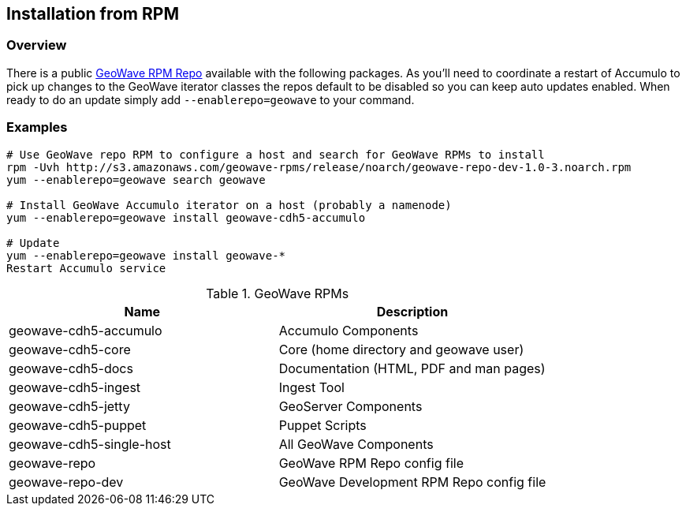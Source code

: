 [[install-from-rpm]]
<<<
== Installation from RPM

=== Overview

There is a public http://s3.amazonaws.com/geowave-rpms/index.html[GeoWave RPM Repo] available with the following packages.
As you'll need to coordinate a restart of Accumulo to pick up changes to the GeoWave iterator classes the repos default to
be disabled so you can keep auto updates enabled. When ready to do an update simply add `--enablerepo=geowave` to your
command.

=== Examples

[source, bash]
----
# Use GeoWave repo RPM to configure a host and search for GeoWave RPMs to install
rpm -Uvh http://s3.amazonaws.com/geowave-rpms/release/noarch/geowave-repo-dev-1.0-3.noarch.rpm
yum --enablerepo=geowave search geowave

# Install GeoWave Accumulo iterator on a host (probably a namenode)
yum --enablerepo=geowave install geowave-cdh5-accumulo

# Update
yum --enablerepo=geowave install geowave-*
Restart Accumulo service
----

.GeoWave RPMs
[cols="2*", options="header"]
|===
|Name
|Description

|geowave-cdh5-accumulo
|Accumulo Components

|geowave-cdh5-core
|Core (home directory and geowave user)

|geowave-cdh5-docs
|Documentation (HTML, PDF and man pages)

|geowave-cdh5-ingest
|Ingest Tool

|geowave-cdh5-jetty
|GeoServer Components

|geowave-cdh5-puppet
|Puppet Scripts

|geowave-cdh5-single-host
|All GeoWave Components

|geowave-repo
|GeoWave RPM Repo config file

|geowave-repo-dev
|GeoWave Development RPM Repo config file

|===
